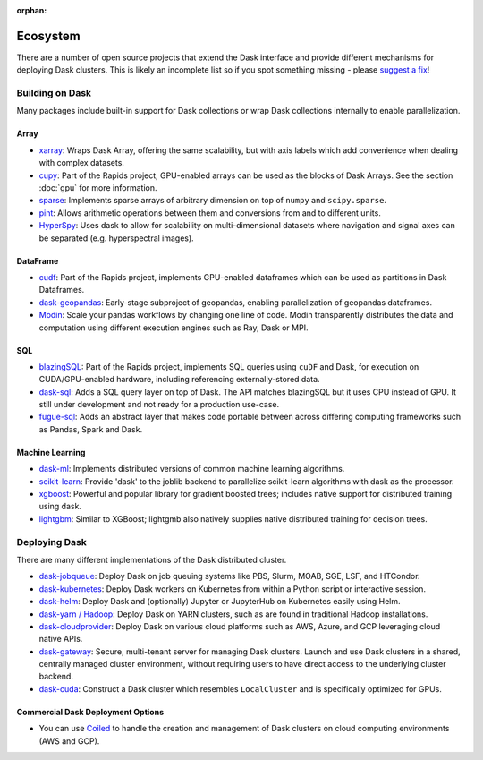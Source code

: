 :orphan:

.. this page is referenced from the topbar which comes from the theme

Ecosystem
=========

There are a number of open source projects that extend the Dask interface and provide different
mechanisms for deploying Dask clusters. This is likely an incomplete list so if you spot something
missing - please `suggest a fix <https://github.com/dask/dask/edit/main/docs/source/ecosystem.rst>`_!

Building on Dask
----------------
Many packages include built-in support for Dask collections or wrap Dask collections internally
to enable parallelization.

Array
~~~~~
- `xarray <https://xarray.pydata.org>`_:  Wraps Dask
  Array, offering the same scalability, but with axis labels which add convenience when
  dealing with complex datasets.
- `cupy <https://docs.cupy.dev/en/stable>`_: Part of the Rapids project, GPU-enabled arrays
  can be used as the blocks of Dask Arrays. See the section :doc:`gpu` for more information.
- `sparse <https://github.com/pydata/sparse>`_: Implements sparse arrays of arbitrary dimension
  on top of ``numpy`` and ``scipy.sparse``.
- `pint <https://pint.readthedocs.io>`_: Allows arithmetic operations between them and conversions
  from and to different units.
- `HyperSpy <https://hyperspy.org>`_: Uses dask to allow for scalability on multi-dimensional datasets
  where navigation and signal axes can be separated (e.g. hyperspectral images).

DataFrame
~~~~~~~~~
- `cudf <https://docs.rapids.ai/api/cudf/stable/>`_: Part of the Rapids project, implements
  GPU-enabled dataframes which can be used as partitions in Dask Dataframes.
- `dask-geopandas <https://github.com/geopandas/dask-geopandas>`_: Early-stage subproject of
  geopandas, enabling parallelization of geopandas dataframes.
- `Modin <https://modin.readthedocs.io/en/latest/development/using_pandas_on_dask.html>`_: Scale your
  pandas workflows by changing one line of code. Modin transparently distributes the data and computation
  using different execution engines such as Ray, Dask or MPI.

SQL
~~~
- `blazingSQL`_: Part of the Rapids project, implements SQL queries using ``cuDF``
  and Dask, for execution on CUDA/GPU-enabled hardware, including referencing
  externally-stored data.
- `dask-sql`_: Adds a SQL query layer on top of Dask.
  The API matches blazingSQL but it uses CPU instead of GPU. It still under development
  and not ready for a production use-case.
- `fugue-sql`_: Adds an abstract layer that makes code portable between across differing
  computing frameworks such as Pandas, Spark and Dask.

.. _blazingSQL: https://docs.blazingsql.com/
.. _dask-sql: https://dask-sql.readthedocs.io/en/latest/
.. _fugue-sql: https://fugue-tutorials.readthedocs.io/en/latest/tutorials/fugue_sql/index.html

Machine Learning
~~~~~~~~~~~~~~~~
- `dask-ml <https://ml.dask.org>`_: Implements distributed versions of common machine learning algorithms.
- `scikit-learn <https://scikit-learn.org/stable/>`_: Provide 'dask' to the joblib backend to parallelize
  scikit-learn algorithms with dask as the processor.
- `xgboost <https://xgboost.readthedocs.io>`_: Powerful and popular library for gradient boosted trees;
  includes native support for distributed training using dask.
- `lightgbm <https://lightgbm.readthedocs.io>`_: Similar to XGBoost; lightgmb also natively supplies native
  distributed training for decision trees.

Deploying Dask
--------------
There are many different implementations of the Dask distributed cluster.

- `dask-jobqueue <https://jobqueue.dask.org>`_: Deploy Dask on job queuing systems like PBS, Slurm, MOAB, SGE, LSF, and HTCondor.
- `dask-kubernetes <https://kubernetes.dask.org>`_: Deploy Dask workers on Kubernetes from within a Python script or interactive session.
- `dask-helm <https://helm.dask.org>`_: Deploy Dask and (optionally) Jupyter or JupyterHub on Kubernetes easily using Helm.
- `dask-yarn / Hadoop <https://yarn.dask.org>`_: Deploy Dask on YARN clusters, such as are found in traditional Hadoop
  installations.
- `dask-cloudprovider <https://cloudprovider.dask.org>`_: Deploy Dask on various cloud platforms such as AWS, Azure, and GCP
  leveraging cloud native APIs.
- `dask-gateway <https://gateway.dask.org>`_: Secure, multi-tenant server for managing Dask clusters. Launch and use Dask
  clusters in a shared, centrally managed cluster environment, without requiring users to have direct access to the underlying
  cluster backend.
- `dask-cuda <https://github.com/rapidsai/dask-cuda>`_: Construct a Dask cluster which resembles ``LocalCluster``  and is specifically
  optimized for GPUs.

Commercial Dask Deployment Options
~~~~~~~~~~~~~~~~~~~~~~~~~~~~~~~~~~

- You can use `Coiled <https://coiled.io?utm_source=dask-docs&utm_medium=ecosystem>`_ to handle the creation and management of Dask clusters on cloud computing environments (AWS and GCP).
